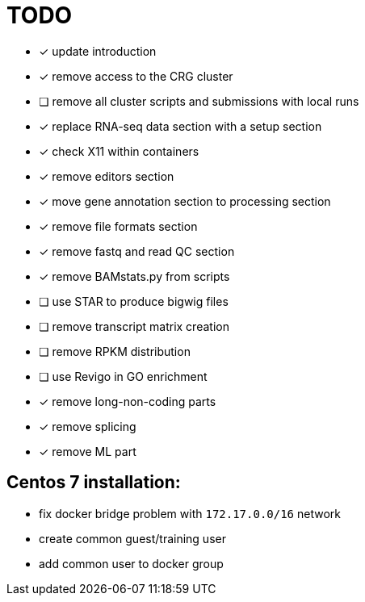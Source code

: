 = TODO

* [x] update introduction
* [x] remove access to the CRG cluster
* [ ] remove all cluster scripts and submissions with local runs
* [x] replace RNA-seq data section with a setup section
* [x] check X11 within containers
* [x] remove editors section
* [x] move gene annotation section to processing section
* [x] remove file formats section
* [x] remove fastq and read QC section
* [x] remove BAMstats.py from scripts
* [ ] use STAR to produce bigwig files
* [ ] remove transcript matrix creation
* [ ] remove RPKM distribution
* [ ] use Revigo in GO enrichment
* [x] remove long-non-coding parts
* [x] remove splicing
* [x] remove ML part

== Centos 7 installation:

* fix docker bridge problem with `172.17.0.0/16` network
* create common guest/training user
* add common user to docker group
